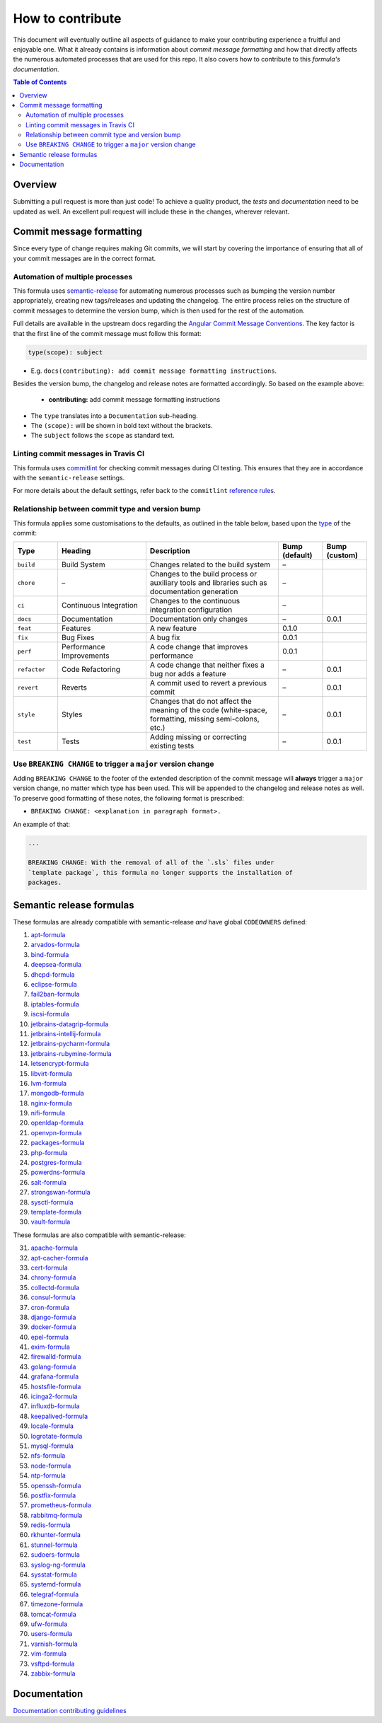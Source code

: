 .. _contributing:

How to contribute
=================

This document will eventually outline all aspects of guidance to make your contributing experience a fruitful and enjoyable one.
What it already contains is information about *commit message formatting* and how that directly affects the numerous automated processes that are used for this repo.
It also covers how to contribute to this *formula's documentation*.

.. contents:: **Table of Contents**

Overview
--------

Submitting a pull request is more than just code!
To achieve a quality product, the *tests* and *documentation* need to be updated as well.
An excellent pull request will include these in the changes, wherever relevant.

Commit message formatting
-------------------------

Since every type of change requires making Git commits,
we will start by covering the importance of ensuring that all of your commit
messages are in the correct format.

Automation of multiple processes
^^^^^^^^^^^^^^^^^^^^^^^^^^^^^^^^

This formula uses `semantic-release <https://github.com/semantic-release/semantic-release>`_ for automating numerous processes such as bumping the version number appropriately, creating new tags/releases and updating the changelog.
The entire process relies on the structure of commit messages to determine the version bump, which is then used for the rest of the automation.

Full details are available in the upstream docs regarding the `Angular Commit Message Conventions <https://github.com/angular/angular.js/blob/master/DEVELOPERS.md#-git-commit-guidelines>`_.
The key factor is that the first line of the commit message must follow this format:

.. code-block::

   type(scope): subject


* E.g. ``docs(contributing): add commit message formatting instructions``.

Besides the version bump, the changelog and release notes are formatted accordingly.
So based on the example above:

..

   .. raw:: html

      <h3>Documentation</h3>

   * **contributing:** add commit message formatting instructions


* The ``type`` translates into a ``Documentation`` sub-heading.
* The ``(scope):`` will be shown in bold text without the brackets.
* The ``subject`` follows the ``scope`` as standard text.

Linting commit messages in Travis CI
^^^^^^^^^^^^^^^^^^^^^^^^^^^^^^^^^^^^

This formula uses `commitlint <https://github.com/conventional-changelog/commitlint>`_ for checking commit messages during CI testing.
This ensures that they are in accordance with the ``semantic-release`` settings.

For more details about the default settings, refer back to the ``commitlint`` `reference rules <https://conventional-changelog.github.io/commitlint/#/reference-rules>`_.

Relationship between commit type and version bump
^^^^^^^^^^^^^^^^^^^^^^^^^^^^^^^^^^^^^^^^^^^^^^^^^

This formula applies some customisations to the defaults, as outlined in the table below,
based upon the `type <https://github.com/angular/angular.js/blob/master/DEVELOPERS.md#type>`_ of the commit:

.. list-table::
   :name: commit-type-vs-version-bump
   :header-rows: 1
   :stub-columns: 0
   :widths: 1,2,3,1,1

   * - Type
     - Heading
     - Description
     - Bump (default)
     - Bump (custom)
   * - ``build``
     - Build System
     - Changes related to the build system
     - –
     -
   * - ``chore``
     - –
     - Changes to the build process or auxiliary tools and libraries such as
       documentation generation
     - –
     -
   * - ``ci``
     - Continuous Integration
     - Changes to the continuous integration configuration
     - –
     -
   * - ``docs``
     - Documentation
     - Documentation only changes
     - –
     - 0.0.1
   * - ``feat``
     - Features
     - A new feature
     - 0.1.0
     -
   * - ``fix``
     - Bug Fixes
     - A bug fix
     - 0.0.1
     -
   * - ``perf``
     - Performance Improvements
     - A code change that improves performance
     - 0.0.1
     -
   * - ``refactor``
     - Code Refactoring
     - A code change that neither fixes a bug nor adds a feature
     - –
     - 0.0.1
   * - ``revert``
     - Reverts
     - A commit used to revert a previous commit
     - –
     - 0.0.1
   * - ``style``
     - Styles
     - Changes that do not affect the meaning of the code (white-space,
       formatting, missing semi-colons, etc.)
     - –
     - 0.0.1
   * - ``test``
     - Tests
     - Adding missing or correcting existing tests
     - –
     - 0.0.1

Use ``BREAKING CHANGE`` to trigger a ``major`` version change
^^^^^^^^^^^^^^^^^^^^^^^^^^^^^^^^^^^^^^^^^^^^^^^^^^^^^^^^^^^^^

Adding ``BREAKING CHANGE`` to the footer of the extended description of the commit message will **always** trigger a ``major`` version change, no matter which type has been used.
This will be appended to the changelog and release notes as well.
To preserve good formatting of these notes, the following format is prescribed:

* ``BREAKING CHANGE: <explanation in paragraph format>.``

An example of that:

.. code-block:: git

   ...

   BREAKING CHANGE: With the removal of all of the `.sls` files under
   `template package`, this formula no longer supports the installation of
   packages.


Semantic release formulas
-------------------------

These formulas are already compatible with semantic-release *and* have global ``CODEOWNERS`` defined:

#. `apt-formula <https://github.com/saltstack-formulas/apt-formula>`_
#. `arvados-formula <https://github.com/saltstack-formulas/arvados-formula>`_
#. `bind-formula <https://github.com/saltstack-formulas/bind-formula>`_
#. `deepsea-formula <https://github.com/saltstack-formulas/deepsea-formula>`_
#. `dhcpd-formula <https://github.com/saltstack-formulas/dhcpd-formula>`_
#. `eclipse-formula <https://github.com/saltstack-formulas/eclipse-formula>`_
#. `fail2ban-formula <https://github.com/saltstack-formulas/fail2ban-formula>`_
#. `iptables-formula <https://github.com/saltstack-formulas/iptables-formula>`_
#. `iscsi-formula <https://github.com/saltstack-formulas/iscsi-formula>`_
#. `jetbrains-datagrip-formula <https://github.com/saltstack-formulas/jetbrains-datagrip-formula>`_
#. `jetbrains-intellij-formula <https://github.com/saltstack-formulas/jetbrains-intellij-formula>`_
#. `jetbrains-pycharm-formula <https://github.com/saltstack-formulas/jetbrains-pycharm-formula>`_
#. `jetbrains-rubymine-formula <https://github.com/saltstack-formulas/jetbrains-rubymine-formula>`_
#. `letsencrypt-formula <https://github.com/saltstack-formulas/letsencrypt-formula>`_
#. `libvirt-formula <https://github.com/saltstack-formulas/libvirt-formula>`_
#. `lvm-formula <https://github.com/saltstack-formulas/lvm-formula>`_
#. `mongodb-formula <https://github.com/saltstack-formulas/mongodb-formula>`_
#. `nginx-formula <https://github.com/saltstack-formulas/nginx-formula>`_
#. `nifi-formula <https://github.com/saltstack-formulas/nifi-formula>`_
#. `openldap-formula <https://github.com/saltstack-formulas/openldap-formula>`_
#. `openvpn-formula <https://github.com/saltstack-formulas/openvpn-formula>`_
#. `packages-formula <https://github.com/saltstack-formulas/packages-formula>`_
#. `php-formula <https://github.com/saltstack-formulas/php-formula>`_
#. `postgres-formula <https://github.com/saltstack-formulas/postgres-formula>`_
#. `powerdns-formula <https://github.com/saltstack-formulas/powerdns-formula>`_
#. `salt-formula <https://github.com/saltstack-formulas/salt-formula>`_
#. `strongswan-formula <https://github.com/saltstack-formulas/strongswan-formula>`_
#. `sysctl-formula <https://github.com/saltstack-formulas/sysctl-formula>`_
#. `template-formula <https://github.com/saltstack-formulas/template-formula>`_
#. `vault-formula <https://github.com/saltstack-formulas/vault-formula>`_

These formulas are also compatible with semantic-release:

31. `apache-formula <https://github.com/saltstack-formulas/apache-formula>`_
#. `apt-cacher-formula <https://github.com/saltstack-formulas/apt-cacher-formula>`_
#. `cert-formula <https://github.com/saltstack-formulas/cert-formula>`_
#. `chrony-formula <https://github.com/saltstack-formulas/chrony-formula>`_
#. `collectd-formula <https://github.com/saltstack-formulas/collectd-formula>`_
#. `consul-formula <https://github.com/saltstack-formulas/consul-formula>`_
#. `cron-formula <https://github.com/saltstack-formulas/cron-formula>`_
#. `django-formula <https://github.com/saltstack-formulas/django-formula>`_
#. `docker-formula <https://github.com/saltstack-formulas/docker-formula>`_
#. `epel-formula <https://github.com/saltstack-formulas/epel-formula>`_
#. `exim-formula <https://github.com/saltstack-formulas/exim-formula>`_
#. `firewalld-formula <https://github.com/saltstack-formulas/firewalld-formula>`_
#. `golang-formula <https://github.com/saltstack-formulas/golang-formula>`_
#. `grafana-formula <https://github.com/saltstack-formulas/grafana-formula>`_
#. `hostsfile-formula <https://github.com/saltstack-formulas/hostsfile-formula>`_
#. `icinga2-formula <https://github.com/saltstack-formulas/icinga2-formula>`_
#. `influxdb-formula <https://github.com/saltstack-formulas/influxdb-formula>`_
#. `keepalived-formula <https://github.com/saltstack-formulas/keepalived-formula>`_
#. `locale-formula <https://github.com/saltstack-formulas/locale-formula>`_
#. `logrotate-formula <https://github.com/saltstack-formulas/logrotate-formula>`_
#. `mysql-formula <https://github.com/saltstack-formulas/mysql-formula>`_
#. `nfs-formula <https://github.com/saltstack-formulas/nfs-formula>`_
#. `node-formula <https://github.com/saltstack-formulas/node-formula>`_
#. `ntp-formula <https://github.com/saltstack-formulas/ntp-formula>`_
#. `openssh-formula <https://github.com/saltstack-formulas/openssh-formula>`_
#. `postfix-formula <https://github.com/saltstack-formulas/postfix-formula>`_
#. `prometheus-formula <https://github.com/saltstack-formulas/prometheus-formula>`_
#. `rabbitmq-formula <https://github.com/saltstack-formulas/rabbitmq-formula>`_
#. `redis-formula <https://github.com/saltstack-formulas/redis-formula>`_
#. `rkhunter-formula <https://github.com/saltstack-formulas/rkhunter-formula>`_
#. `stunnel-formula <https://github.com/saltstack-formulas/stunnel-formula>`_
#. `sudoers-formula <https://github.com/saltstack-formulas/sudoers-formula>`_
#. `syslog-ng-formula <https://github.com/saltstack-formulas/syslog-ng-formula>`_
#. `sysstat-formula <https://github.com/saltstack-formulas/sysstat-formula>`_
#. `systemd-formula <https://github.com/saltstack-formulas/systemd-formula>`_
#. `telegraf-formula <https://github.com/saltstack-formulas/telegraf-formula>`_
#. `timezone-formula <https://github.com/saltstack-formulas/timezone-formula>`_
#. `tomcat-formula <https://github.com/saltstack-formulas/tomcat-formula>`_
#. `ufw-formula <https://github.com/saltstack-formulas/ufw-formula>`_
#. `users-formula <https://github.com/saltstack-formulas/users-formula>`_
#. `varnish-formula <https://github.com/saltstack-formulas/varnish-formula>`_
#. `vim-formula <https://github.com/saltstack-formulas/vim-formula>`_
#. `vsftpd-formula <https://github.com/saltstack-formulas/vsftpd-formula>`_
#. `zabbix-formula <https://github.com/saltstack-formulas/zabbix-formula>`_

Documentation
-------------

`Documentation contributing guidelines <https://github.com/saltstack-formulas/template-formula/blob/master/docs/CONTRIBUTING_DOCS.rst>`_
